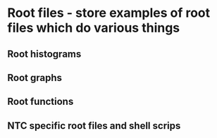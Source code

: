 * Root files - store examples of root files which do various things
** Root histograms
** Root graphs
** Root functions
** NTC specific root files and shell scrips
